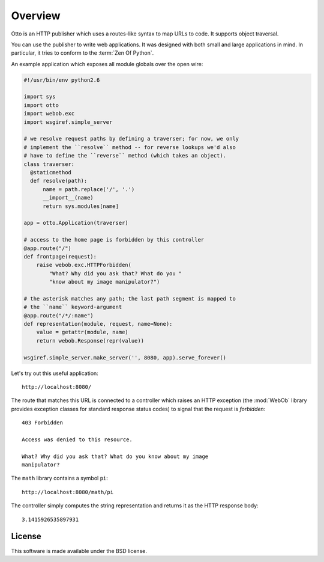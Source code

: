 Overview
========

Otto is an HTTP publisher which uses a routes-like syntax to map URLs
to code. It supports object traversal.

You can use the publisher to write web applications. It was designed
with both small and large applications in mind. In particular, it
tries to conform to the :term:`Zen Of Python`.

An example application which exposes all module globals over the open
wire:

.. code-block:: python

  #!/usr/bin/env python2.6

  import sys
  import otto
  import webob.exc
  import wsgiref.simple_server

  # we resolve request paths by defining a traverser; for now, we only
  # implement the ``resolve`` method -- for reverse lookups we'd also
  # have to define the ``reverse`` method (which takes an object).
  class traverser:
    @staticmethod
    def resolve(path):
        name = path.replace('/', '.')
        __import__(name)
        return sys.modules[name]

  app = otto.Application(traverser)

  # access to the home page is forbidden by this controller
  @app.route("/")
  def frontpage(request):
      raise webob.exc.HTTPForbidden(
          "What? Why did you ask that? What do you "
          "know about my image manipulator?")

  # the asterisk matches any path; the last path segment is mapped to
  # the ``name`` keyword-argument
  @app.route("/*/:name")
  def representation(module, request, name=None):
      value = getattr(module, name)
      return webob.Response(repr(value))

  wsgiref.simple_server.make_server('', 8080, app).serve_forever()

Let's try out this useful application::

  http://localhost:8080/

.. -> root_input

The route that matches this URL is connected to a controller which
raises an HTTP exception (the :mod:`WebOb` library provides exception
classes for standard response status codes) to signal that the request
is *forbidden*::

  403 Forbidden

  Access was denied to this resource.

  What? Why did you ask that? What do you know about my image
  manipulator?

.. -> denied_response

The ``math`` library contains a symbol ``pi``::

  http://localhost:8080/math/pi

.. -> pi_input

The controller simply computes the string representation and returns
it as the HTTP response body::

  3.1415926535897931

.. -> pi_response

  >>> from otto.tests.mock.simple_server import assert_response
  >>> assert_response(root_input.split('8080')[1], app, denied_response)
  >>> assert_response(pi_input.split('8080')[1], app, pi_response)

License
-------

This software is made available under the BSD license.

